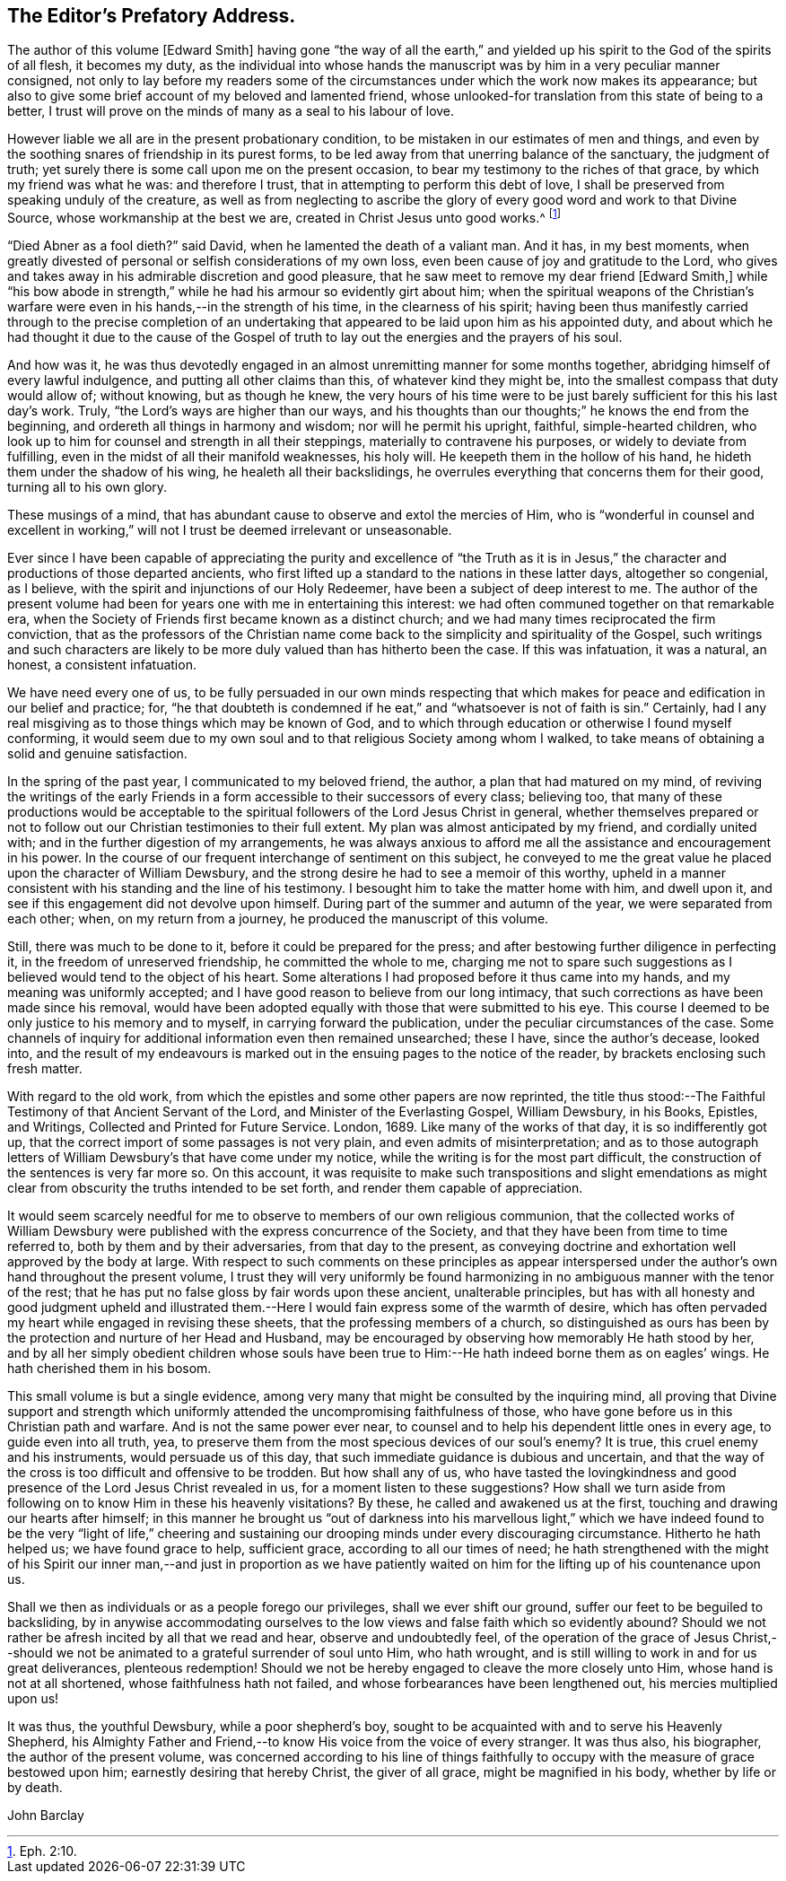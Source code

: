 == The Editor`'s Prefatory Address.

The author of this volume +++[+++Edward Smith]
having gone "`the way of all the earth,`" and yielded
up his spirit to the God of the spirits of all flesh,
it becomes my duty,
as the individual into whose hands the manuscript
was by him in a very peculiar manner consigned,
not only to lay before my readers some of the circumstances
under which the work now makes its appearance;
but also to give some brief account of my beloved and lamented friend,
whose unlooked-for translation from this state of being to a better,
I trust will prove on the minds of many as a seal to his labour of love.

However liable we all are in the present probationary condition,
to be mistaken in our estimates of men and things,
and even by the soothing snares of friendship in its purest forms,
to be led away from that unerring balance of the sanctuary, the judgment of truth;
yet surely there is some call upon me on the present occasion,
to bear my testimony to the riches of that grace, by which my friend was what he was:
and therefore I trust, that in attempting to perform this debt of love,
I shall be preserved from speaking unduly of the creature,
as well as from neglecting to ascribe the glory of
every good word and work to that Divine Source,
whose workmanship at the best we are, created in Christ Jesus unto good works.^
footnote:[Eph. 2:10.]

"`Died Abner as a fool dieth?`"
said David, when he lamented the death of a valiant man.
And it has, in my best moments,
when greatly divested of personal or selfish considerations of my own loss,
even been cause of joy and gratitude to the Lord,
who gives and takes away in his admirable discretion and good pleasure,
that he saw meet to remove my dear friend +++[+++Edward Smith,]
while "`his bow abode in strength,`" while he had his armour so evidently girt about him;
when the spiritual weapons of the Christian`'s warfare
were even in his hands,--in the strength of his time,
in the clearness of his spirit;
having been thus manifestly carried through to the precise completion
of an undertaking that appeared to be laid upon him as his appointed duty,
and about which he had thought it due to the cause of the Gospel
of truth to lay out the energies and the prayers of his soul.

And how was it,
he was thus devotedly engaged in an almost unremitting manner for some months together,
abridging himself of every lawful indulgence, and putting all other claims than this,
of whatever kind they might be, into the smallest compass that duty would allow of;
without knowing, but as though he knew,
the very hours of his time were to be just barely
sufficient for this his last day`'s work.
Truly, "`the Lord`'s ways are higher than our ways,
and his thoughts than our thoughts;`" he knows the end from the beginning,
and ordereth all things in harmony and wisdom; nor will he permit his upright, faithful,
simple-hearted children,
who look up to him for counsel and strength in all their steppings,
materially to contravene his purposes, or widely to deviate from fulfilling,
even in the midst of all their manifold weaknesses, his holy will.
He keepeth them in the hollow of his hand, he hideth them under the shadow of his wing,
he healeth all their backslidings,
he overrules everything that concerns them for their good, turning all to his own glory.

These musings of a mind, that has abundant cause to observe and extol the mercies of Him,
who is "`wonderful in counsel and excellent in working,`"
will not I trust be deemed irrelevant or unseasonable.

Ever since I have been capable of appreciating the purity and excellence of "`the
Truth as it is in Jesus,`" the character and productions of those departed ancients,
who first lifted up a standard to the nations in these latter days,
altogether so congenial, as I believe,
with the spirit and injunctions of our Holy Redeemer,
have been a subject of deep interest to me.
The author of the present volume had been for years
one with me in entertaining this interest:
we had often communed together on that remarkable era,
when the Society of Friends first became known as a distinct church;
and we had many times reciprocated the firm conviction,
that as the professors of the Christian name come
back to the simplicity and spirituality of the Gospel,
such writings and such characters are likely to be
more duly valued than has hitherto been the case.
If this was infatuation, it was a natural, an honest, a consistent infatuation.

We have need every one of us,
to be fully persuaded in our own minds respecting that which
makes for peace and edification in our belief and practice;
for,
"`he that doubteth is condemned if he eat,`" and "`whatsoever is not of faith is sin.`"
Certainly, had I any real misgiving as to those things which may be known of God,
and to which through education or otherwise I found myself conforming,
it would seem due to my own soul and to that religious Society among whom I walked,
to take means of obtaining a solid and genuine satisfaction.

In the spring of the past year, I communicated to my beloved friend, the author,
a plan that had matured on my mind,
of reviving the writings of the early Friends in
a form accessible to their successors of every class;
believing too,
that many of these productions would be acceptable to the
spiritual followers of the Lord Jesus Christ in general,
whether themselves prepared or not to follow out
our Christian testimonies to their full extent.
My plan was almost anticipated by my friend, and cordially united with;
and in the further digestion of my arrangements,
he was always anxious to afford me all the assistance and encouragement in his power.
In the course of our frequent interchange of sentiment on this subject,
he conveyed to me the great value he placed upon the character of William Dewsbury,
and the strong desire he had to see a memoir of this worthy,
upheld in a manner consistent with his standing and the line of his testimony.
I besought him to take the matter home with him, and dwell upon it,
and see if this engagement did not devolve upon himself.
During part of the summer and autumn of the year, we were separated from each other;
when, on my return from a journey, he produced the manuscript of this volume.

Still, there was much to be done to it, before it could be prepared for the press;
and after bestowing further diligence in perfecting it,
in the freedom of unreserved friendship, he committed the whole to me,
charging me not to spare such suggestions as I believed
would tend to the object of his heart.
Some alterations I had proposed before it thus came into my hands,
and my meaning was uniformly accepted;
and I have good reason to believe from our long intimacy,
that such corrections as have been made since his removal,
would have been adopted equally with those that were submitted to his eye.
This course I deemed to be only justice to his memory and to myself,
in carrying forward the publication, under the peculiar circumstances of the case.
Some channels of inquiry for additional information even then remained unsearched;
these I have, since the author`'s decease, looked into,
and the result of my endeavours is marked out in
the ensuing pages to the notice of the reader,
by brackets enclosing such fresh matter.

With regard to the old work,
from which the epistles and some other papers are now reprinted,
the title thus stood:--[.book-title]#The Faithful Testimony of that Ancient Servant of the Lord,
and Minister of the Everlasting Gospel, William Dewsbury, in his Books, Epistles,
and Writings, Collected and Printed for Future Service.
London, 1689.#
Like many of the works of that day, it is so indifferently got up,
that the correct import of some passages is not very plain,
and even admits of misinterpretation;
and as to those autograph letters of William Dewsbury`'s that have come under my notice,
while the writing is for the most part difficult,
the construction of the sentences is very far more so.
On this account,
it was requisite to make such transpositions and slight emendations
as might clear from obscurity the truths intended to be set forth,
and render them capable of appreciation.

It would seem scarcely needful for me to observe to members of our own religious communion,
that the collected works of William Dewsbury were
published with the express concurrence of the Society,
and that they have been from time to time referred to,
both by them and by their adversaries, from that day to the present,
as conveying doctrine and exhortation well approved by the body at large.
With respect to such comments on these principles as appear interspersed
under the author`'s own hand throughout the present volume,
I trust they will very uniformly be found harmonizing
in no ambiguous manner with the tenor of the rest;
that he has put no false gloss by fair words upon these ancient, unalterable principles,
but has with all honesty and good judgment upheld and illustrated
them.--Here I would fain express some of the warmth of desire,
which has often pervaded my heart while engaged in revising these sheets,
that the professing members of a church,
so distinguished as ours has been by the protection and nurture of her Head and Husband,
may be encouraged by observing how memorably He hath stood by her,
and by all her simply obedient children whose souls have been true
to Him:--He hath indeed borne them as on eagles`' wings.
He hath cherished them in his bosom.

This small volume is but a single evidence,
among very many that might be consulted by the inquiring mind,
all proving that Divine support and strength which uniformly
attended the uncompromising faithfulness of those,
who have gone before us in this Christian path and warfare.
And is not the same power ever near,
to counsel and to help his dependent little ones in every age,
to guide even into all truth, yea,
to preserve them from the most specious devices of our soul`'s enemy?
It is true, this cruel enemy and his instruments, would persuade us of this day,
that such immediate guidance is dubious and uncertain,
and that the way of the cross is too difficult and offensive to be trodden.
But how shall any of us,
who have tasted the lovingkindness and good presence
of the Lord Jesus Christ revealed in us,
for a moment listen to these suggestions?
How shall we turn aside from following on to know Him in these his heavenly visitations?
By these, he called and awakened us at the first,
touching and drawing our hearts after himself;
in this manner he brought us "`out of darkness into his marvellous light,`"
which we have indeed found to be the very "`light of life,`" cheering
and sustaining our drooping minds under every discouraging circumstance.
Hitherto he hath helped us; we have found grace to help, sufficient grace,
according to all our times of need;
he hath strengthened with the might of his Spirit our inner man,--and just in proportion
as we have patiently waited on him for the lifting up of his countenance upon us.

Shall we then as individuals or as a people forego our privileges,
shall we ever shift our ground, suffer our feet to be beguiled to backsliding,
by in anywise accommodating ourselves to the low
views and false faith which so evidently abound?
Should we not rather be afresh incited by all that we read and hear,
observe and undoubtedly feel,
of the operation of the grace of Jesus Christ,--should we
not be animated to a grateful surrender of soul unto Him,
who hath wrought, and is still willing to work in and for us great deliverances,
plenteous redemption!
Should we not be hereby engaged to cleave the more closely unto Him,
whose hand is not at all shortened, whose faithfulness hath not failed,
and whose forbearances have been lengthened out, his mercies multiplied upon us!

It was thus, the youthful Dewsbury, while a poor shepherd`'s boy,
sought to be acquainted with and to serve his Heavenly Shepherd,
his Almighty Father and Friend,--to know His voice from the voice of every stranger.
It was thus also, his biographer, the author of the present volume,
was concerned according to his line of things faithfully
to occupy with the measure of grace bestowed upon him;
earnestly desiring that hereby Christ, the giver of all grace,
might be magnified in his body, whether by life or by death.

[.signed-section-signature]
John Barclay
